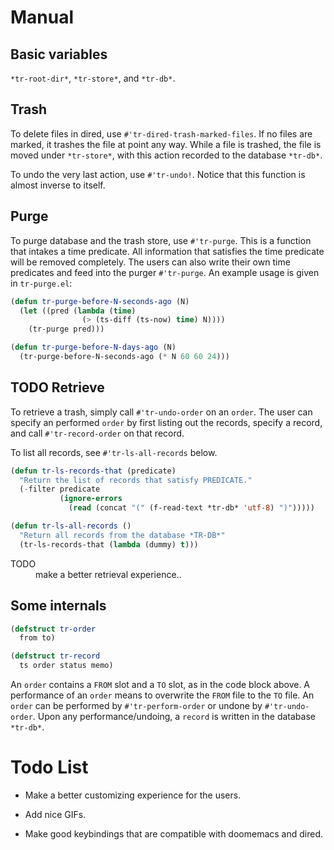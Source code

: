 * Manual

** Basic variables

=*tr-root-dir*=, =*tr-store*=, and =*tr-db*=.

** Trash

To delete files in dired, use =#'tr-dired-trash-marked-files=. If
no files are marked, it trashes the file at point any way. While
a file is trashed, the file is moved under =*tr-store*=, with this
action recorded to the database =*tr-db*=.

To undo the very last action, use =#'tr-undo!=. Notice that this
function is almost inverse to itself.

** Purge

To purge database and the trash store, use =#'tr-purge=. This is a
function that intakes a time predicate. All information that
satisfies the time predicate will be removed completely. The
users can also write their own time predicates and feed into the
purger =#'tr-purge=. An example usage is given in =tr-purge.el=:

#+begin_src emacs-lisp
(defun tr-purge-before-N-seconds-ago (N)
  (let ((pred (lambda (time)
                (> (ts-diff (ts-now) time) N))))
    (tr-purge pred)))

(defun tr-purge-before-N-days-ago (N)
  (tr-purge-before-N-seconds-ago (* N 60 60 24)))
#+end_src

** TODO Retrieve

To retrieve a trash, simply call =#'tr-undo-order= on an =order=. The
user can specify an performed =order= by first listing out the
records, specify a record, and call =#'tr-record-order= on that
record.

To list all records, see =#'tr-ls-all-records= below.

#+begin_src emacs-lisp
(defun tr-ls-records-that (predicate)
  "Return the list of records that satisfy PREDICATE."
  (-filter predicate
           (ignore-errors
             (read (concat "(" (f-read-text *tr-db* 'utf-8) ")")))))

(defun tr-ls-all-records ()
  "Return all records from the database *TR-DB*"
  (tr-ls-records-that (lambda (dummy) t)))
#+end_src

+ TODO :: make a better retrieval experience..

** Some internals

#+begin_src emacs-lisp
(defstruct tr-order
  from to)

(defstruct tr-record
  ts order status memo)
#+end_src

An =order= contains a =FROM= slot and a =TO= slot, as in the code block
above. A performance of an =order= means to overwrite the =FROM= file
to the =TO= file. An =order= can be performed by =#'tr-perform-order=
or undone by =#'tr-undo-order=. Upon any performance/undoing, a
=record= is written in the database =*tr-db*=.

* Todo List

+ Make a better customizing experience for the users.

+ Add nice GIFs.

+ Make good keybindings that are compatible with doomemacs and
  dired.
